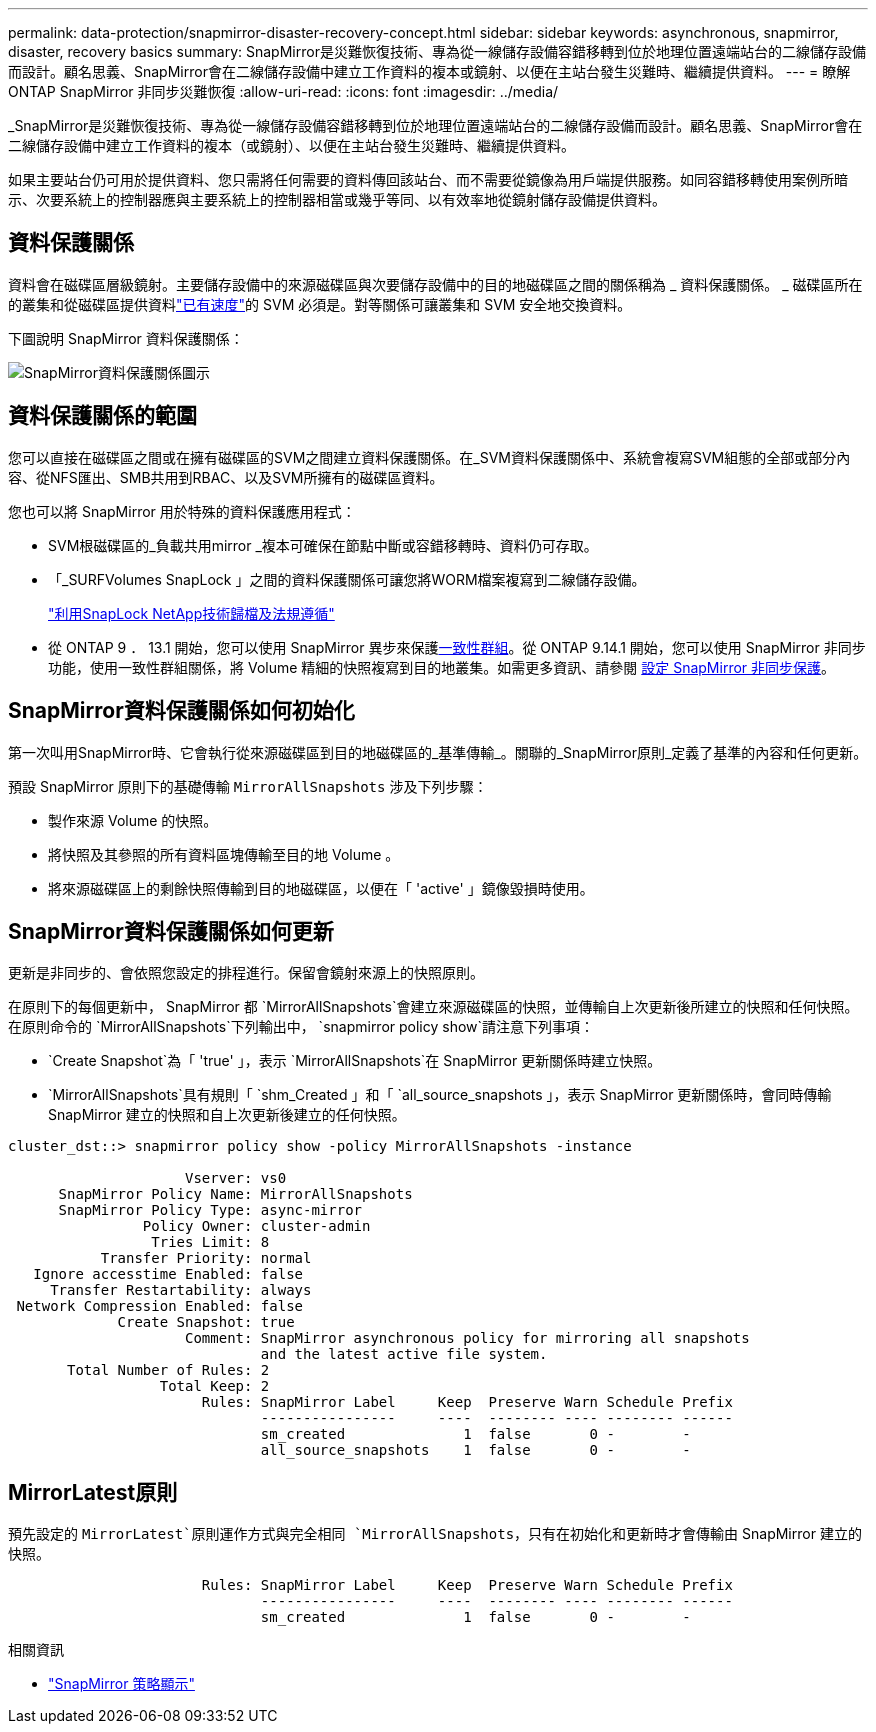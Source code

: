---
permalink: data-protection/snapmirror-disaster-recovery-concept.html 
sidebar: sidebar 
keywords: asynchronous, snapmirror, disaster, recovery basics 
summary: SnapMirror是災難恢復技術、專為從一線儲存設備容錯移轉到位於地理位置遠端站台的二線儲存設備而設計。顧名思義、SnapMirror會在二線儲存設備中建立工作資料的複本或鏡射、以便在主站台發生災難時、繼續提供資料。 
---
= 瞭解 ONTAP SnapMirror 非同步災難恢復
:allow-uri-read: 
:icons: font
:imagesdir: ../media/


[role="lead"]
_SnapMirror是災難恢復技術、專為從一線儲存設備容錯移轉到位於地理位置遠端站台的二線儲存設備而設計。顧名思義、SnapMirror會在二線儲存設備中建立工作資料的複本（或鏡射）、以便在主站台發生災難時、繼續提供資料。

如果主要站台仍可用於提供資料、您只需將任何需要的資料傳回該站台、而不需要從鏡像為用戶端提供服務。如同容錯移轉使用案例所暗示、次要系統上的控制器應與主要系統上的控制器相當或幾乎等同、以有效率地從鏡射儲存設備提供資料。



== 資料保護關係

資料會在磁碟區層級鏡射。主要儲存設備中的來源磁碟區與次要儲存設備中的目的地磁碟區之間的關係稱為 _ 資料保護關係。 _ 磁碟區所在的叢集和從磁碟區提供資料link:../peering/index.html["已有速度"]的 SVM 必須是。對等關係可讓叢集和 SVM 安全地交換資料。

下圖說明 SnapMirror 資料保護關係：

image:snapmirror-for-dp-pg.gif["SnapMirror資料保護關係圖示"]



== 資料保護關係的範圍

您可以直接在磁碟區之間或在擁有磁碟區的SVM之間建立資料保護關係。在_SVM資料保護關係中、系統會複寫SVM組態的全部或部分內容、從NFS匯出、SMB共用到RBAC、以及SVM所擁有的磁碟區資料。

您也可以將 SnapMirror 用於特殊的資料保護應用程式：

* SVM根磁碟區的_負載共用mirror _複本可確保在節點中斷或容錯移轉時、資料仍可存取。
* 「_SURFVolumes SnapLock 」之間的資料保護關係可讓您將WORM檔案複寫到二線儲存設備。
+
link:../snaplock/index.html["利用SnapLock NetApp技術歸檔及法規遵循"]

* 從 ONTAP 9 ． 13.1 開始，您可以使用 SnapMirror 異步來保護xref:../consistency-groups/index.html[一致性群組]。從 ONTAP 9.14.1 開始，您可以使用 SnapMirror 非同步功能，使用一致性群組關係，將 Volume 精細的快照複寫到目的地叢集。如需更多資訊、請參閱 xref:../consistency-groups/protect-task.html#configure-snapmirror-asynchronous[設定 SnapMirror 非同步保護]。




== SnapMirror資料保護關係如何初始化

第一次叫用SnapMirror時、它會執行從來源磁碟區到目的地磁碟區的_基準傳輸_。關聯的_SnapMirror原則_定義了基準的內容和任何更新。

預設 SnapMirror 原則下的基礎傳輸 `MirrorAllSnapshots` 涉及下列步驟：

* 製作來源 Volume 的快照。
* 將快照及其參照的所有資料區塊傳輸至目的地 Volume 。
* 將來源磁碟區上的剩餘快照傳輸到目的地磁碟區，以便在「 'active' 」鏡像毀損時使用。




== SnapMirror資料保護關係如何更新

更新是非同步的、會依照您設定的排程進行。保留會鏡射來源上的快照原則。

在原則下的每個更新中， SnapMirror 都 `MirrorAllSnapshots`會建立來源磁碟區的快照，並傳輸自上次更新後所建立的快照和任何快照。在原則命令的 `MirrorAllSnapshots`下列輸出中， `snapmirror policy show`請注意下列事項：

* `Create Snapshot`為「 'true' 」，表示 `MirrorAllSnapshots`在 SnapMirror 更新關係時建立快照。
* `MirrorAllSnapshots`具有規則「 `shm_Created 」和「 `all_source_snapshots 」，表示 SnapMirror 更新關係時，會同時傳輸 SnapMirror 建立的快照和自上次更新後建立的任何快照。


[listing]
----
cluster_dst::> snapmirror policy show -policy MirrorAllSnapshots -instance

                     Vserver: vs0
      SnapMirror Policy Name: MirrorAllSnapshots
      SnapMirror Policy Type: async-mirror
                Policy Owner: cluster-admin
                 Tries Limit: 8
           Transfer Priority: normal
   Ignore accesstime Enabled: false
     Transfer Restartability: always
 Network Compression Enabled: false
             Create Snapshot: true
                     Comment: SnapMirror asynchronous policy for mirroring all snapshots
                              and the latest active file system.
       Total Number of Rules: 2
                  Total Keep: 2
                       Rules: SnapMirror Label     Keep  Preserve Warn Schedule Prefix
                              ----------------     ----  -------- ---- -------- ------
                              sm_created              1  false       0 -        -
                              all_source_snapshots    1  false       0 -        -
----


== MirrorLatest原則

預先設定的 `MirrorLatest`原則運作方式與完全相同 `MirrorAllSnapshots`，只有在初始化和更新時才會傳輸由 SnapMirror 建立的快照。

[listing]
----

                       Rules: SnapMirror Label     Keep  Preserve Warn Schedule Prefix
                              ----------------     ----  -------- ---- -------- ------
                              sm_created              1  false       0 -        -
----
.相關資訊
* link:https://docs.netapp.com/us-en/ontap-cli/snapmirror-policy-show.html["SnapMirror 策略顯示"^]

